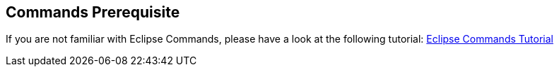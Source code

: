 == Commands Prerequisite
	
If you are not familiar with Eclipse Commands, please have a
look at
the following tutorial:
http://www.vogella.com/tutorials/EclipseCommands/article.html[Eclipse Commands Tutorial]

